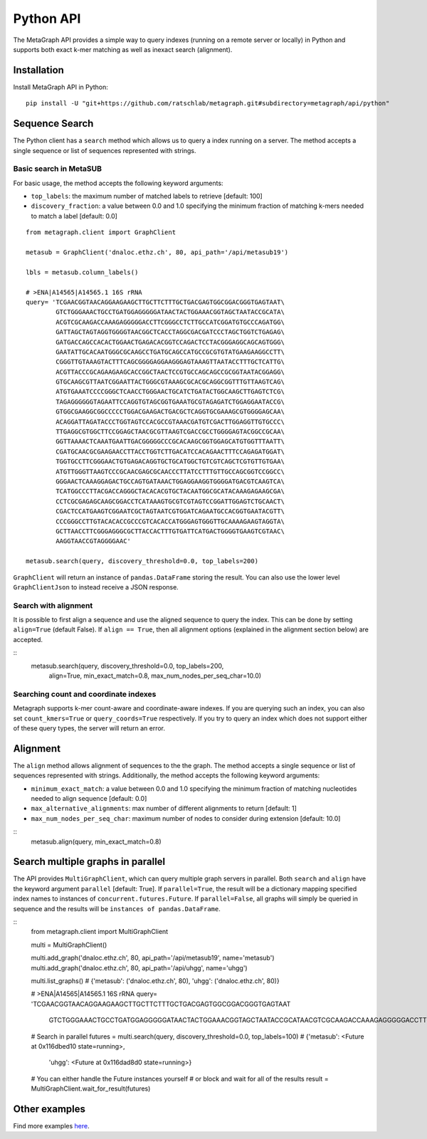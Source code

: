 .. _api:

Python API
==========

The MetaGraph API provides a simple way to query indexes (running on a remote server or locally) in Python and supports both exact k-mer
matching as well as inexact search (alignment).

.. _install api:

Installation
------------

Install MetaGraph API in Python::

    pip install -U "git+https://github.com/ratschlab/metagraph.git#subdirectory=metagraph/api/python"

Sequence Search
---------------
The Python client has a ``search`` method which allows us to query a index running on a server.
The method accepts a single sequence or list of sequences represented with strings.

Basic search in MetaSUB
^^^^^^^^^^^^^^^^^^^^^^^
For basic usage, the method accepts the following keyword arguments:

- ``top_labels``: the maximum number of matched labels to retrieve [default: 100]
- ``discovery_fraction``: a value between 0.0 and 1.0 specifying the minimum fraction of
  matching k-mers needed to match a label [default: 0.0]

::

    from metagraph.client import GraphClient

    metasub = GraphClient('dnaloc.ethz.ch', 80, api_path='/api/metasub19')

    lbls = metasub.column_labels()

    # >ENA|A14565|A14565.1 16S rRNA
    query= 'TCGAACGGTAACAGGAAGAAGCTTGCTTCTTTGCTGACGAGTGGCGGACGGGTGAGTAAT\
            GTCTGGGAAACTGCCTGATGGAGGGGGATAACTACTGGAAACGGTAGCTAATACCGCATA\
            ACGTCGCAAGACCAAAGAGGGGGACCTTCGGGCCTCTTGCCATCGGATGTGCCCAGATGG\
            GATTAGCTAGTAGGTGGGGTAACGGCTCACCTAGGCGACGATCCCTAGCTGGTCTGAGAG\
            GATGACCAGCCACACTGGAACTGAGACACGGTCCAGACTCCTACGGGAGGCAGCAGTGGG\
            GAATATTGCACAATGGGCGCAAGCCTGATGCAGCCATGCCGCGTGTATGAAGAAGGCCTT\
            CGGGTTGTAAAGTACTTTCAGCGGGGAGGAAGGGAGTAAAGTTAATACCTTTGCTCATTG\
            ACGTTACCCGCAGAAGAAGCACCGGCTAACTCCGTGCCAGCAGCCGCGGTAATACGGAGG\
            GTGCAAGCGTTAATCGGAATTACTGGGCGTAAAGCGCACGCAGGCGGTTTGTTAAGTCAG\
            ATGTGAAATCCCCGGGCTCAACCTGGGAACTGCATCTGATACTGGCAAGCTTGAGTCTCG\
            TAGAGGGGGGTAGAATTCCAGGTGTAGCGGTGAAATGCGTAGAGATCTGGAGGAATACCG\
            GTGGCGAAGGCGGCCCCCTGGACGAAGACTGACGCTCAGGTGCGAAAGCGTGGGGAGCAA\
            ACAGGATTAGATACCCTGGTAGTCCACGCCGTAAACGATGTCGACTTGGAGGTTGTGCCC\
            TTGAGGCGTGGCTTCCGGAGCTAACGCGTTAAGTCGACCGCCTGGGGAGTACGGCCGCAA\
            GGTTAAAACTCAAATGAATTGACGGGGGCCCGCACAAGCGGTGGAGCATGTGGTTTAATT\
            CGATGCAACGCGAAGAACCTTACCTGGTCTTGACATCCACAGAACTTTCCAGAGATGGAT\
            TGGTGCCTTCGGGAACTGTGAGACAGGTGCTGCATGGCTGTCGTCAGCTCGTGTTGTGAA\
            ATGTTGGGTTAAGTCCCGCAACGAGCGCAACCCTTATCCTTTGTTGCCAGCGGTCCGGCC\
            GGGAACTCAAAGGAGACTGCCAGTGATAAACTGGAGGAAGGTGGGGATGACGTCAAGTCA\
            TCATGGCCCTTACGACCAGGGCTACACACGTGCTACAATGGCGCATACAAAGAGAAGCGA\
            CCTCGCGAGAGCAAGCGGACCTCATAAAGTGCGTCGTAGTCCGGATTGGAGTCTGCAACT\
            CGACTCCATGAAGTCGGAATCGCTAGTAATCGTGGATCAGAATGCCACGGTGAATACGTT\
            CCCGGGCCTTGTACACACCGCCCGTCACACCATGGGAGTGGGTTGCAAAAGAAGTAGGTA\
            GCTTAACCTTCGGGAGGGCGCTTACCACTTTGTGATTCATGACTGGGGTGAAGTCGTAAC\
            AAGGTAACCGTAGGGGAAC'

    metasub.search(query, discovery_threshold=0.0, top_labels=200)

``GraphClient`` will return an instance of ``pandas.DataFrame`` storing the result.
You can also use the lower level ``GraphClientJson`` to instead receive a JSON response.

Search with alignment
^^^^^^^^^^^^^^^^^^^^^
It is possible to first align a sequence and use the aligned sequence to query the index.
This can be done by setting ``align=True`` (default False).
If ``align == True``, then all alignment options (explained in the alignment section below) are accepted.

::
    metasub.search(query, discovery_threshold=0.0, top_labels=200,
                   align=True, min_exact_match=0.8, max_num_nodes_per_seq_char=10.0)

Searching count and coordinate indexes
^^^^^^^^^^^^^^^^^^^^^^^^^^^^^^^^^^^^^^
Metagraph supports k-mer count-aware and coordinate-aware indexes. If you are querying such an index,
you can also set ``count_kmers=True`` or ``query_coords=True`` respectively. If you try to query an
index which does not support either of these query types, the server will return an error.

Alignment
---------
The ``align`` method allows alignment of sequences to the the graph.
The method accepts a single sequence or list of sequences represented with strings.
Additionally, the method accepts the following keyword arguments:

- ``minimum_exact_match``: a value between 0.0 and 1.0 specifying the minimum fraction of
  matching nucleotides needed to align sequence [default: 0.0]
- ``max_alternative_alignments``: max number of different alignments to return [default: 1]
- ``max_num_nodes_per_seq_char``: maximum number of nodes to consider during extension [default: 10.0]

::
    metasub.align(query, min_exact_match=0.8)

Search multiple graphs in parallel
----------------------------------
The API provides ``MultiGraphClient``, which can query multiple graph servers in parallel.
Both ``search`` and ``align`` have the keyword argument ``parallel`` [default: True].
If ``parallel=True``, the result will be a dictionary mapping specified index names to instances
of ``concurrent.futures.Future``.
If ``parallel=False``, all graphs will simply be queried in sequence and the results will
be ``instances of pandas.DataFrame``.

::
    from metagraph.client import MultiGraphClient

    multi = MultiGraphClient()

    multi.add_graph('dnaloc.ethz.ch', 80, api_path='/api/metasub19', name='metasub')
    multi.add_graph('dnaloc.ethz.ch', 80, api_path='/api/uhgg', name='uhgg')

    multi.list_graphs()
    # {'metasub': ('dnaloc.ethz.ch', 80), 'uhgg': ('dnaloc.ethz.ch', 80)}

    # >ENA|A14565|A14565.1 16S rRNA
    query= 'TCGAACGGTAACAGGAAGAAGCTTGCTTCTTTGCTGACGAGTGGCGGACGGGTGAGTAAT\
            GTCTGGGAAACTGCCTGATGGAGGGGGATAACTACTGGAAACGGTAGCTAATACCGCATA\
            ACGTCGCAAGACCAAAGAGGGGGACCTTCGGGCCTCTTGCCATCGGATGTGCCCAGATGG\
            GATTAGCTAGTAGGTGGGGTAACGGCTCACCTAGGCGACGATCCCTAGCTGGTCTGAGAG\
            GATGACCAGCCACACTGGAACTGAGACACGGTCCAGACTCCTACGGGAGGCAGCAGTGGG\
            GAATATTGCACAATGGGCGCAAGCCTGATGCAGCCATGCCGCGTGTATGAAGAAGGCCTT\
            CGGGTTGTAAAGTACTTTCAGCGGGGAGGAAGGGAGTAAAGTTAATACCTTTGCTCATTG\
            ACGTTACCCGCAGAAGAAGCACCGGCTAACTCCGTGCCAGCAGCCGCGGTAATACGGAGG\
            GTGCAAGCGTTAATCGGAATTACTGGGCGTAAAGCGCACGCAGGCGGTTTGTTAAGTCAG\
            ATGTGAAATCCCCGGGCTCAACCTGGGAACTGCATCTGATACTGGCAAGCTTGAGTCTCG\
            TAGAGGGGGGTAGAATTCCAGGTGTAGCGGTGAAATGCGTAGAGATCTGGAGGAATACCG\
            GTGGCGAAGGCGGCCCCCTGGACGAAGACTGACGCTCAGGTGCGAAAGCGTGGGGAGCAA\
            ACAGGATTAGATACCCTGGTAGTCCACGCCGTAAACGATGTCGACTTGGAGGTTGTGCCC\
            TTGAGGCGTGGCTTCCGGAGCTAACGCGTTAAGTCGACCGCCTGGGGAGTACGGCCGCAA\
            GGTTAAAACTCAAATGAATTGACGGGGGCCCGCACAAGCGGTGGAGCATGTGGTTTAATT\
            CGATGCAACGCGAAGAACCTTACCTGGTCTTGACATCCACAGAACTTTCCAGAGATGGAT\
            TGGTGCCTTCGGGAACTGTGAGACAGGTGCTGCATGGCTGTCGTCAGCTCGTGTTGTGAA\
            ATGTTGGGTTAAGTCCCGCAACGAGCGCAACCCTTATCCTTTGTTGCCAGCGGTCCGGCC\
            GGGAACTCAAAGGAGACTGCCAGTGATAAACTGGAGGAAGGTGGGGATGACGTCAAGTCA\
            TCATGGCCCTTACGACCAGGGCTACACACGTGCTACAATGGCGCATACAAAGAGAAGCGA\
            CCTCGCGAGAGCAAGCGGACCTCATAAAGTGCGTCGTAGTCCGGATTGGAGTCTGCAACT\
            CGACTCCATGAAGTCGGAATCGCTAGTAATCGTGGATCAGAATGCCACGGTGAATACGTT\
            CCCGGGCCTTGTACACACCGCCCGTCACACCATGGGAGTGGGTTGCAAAAGAAGTAGGTA\
            GCTTAACCTTCGGGAGGGCGCTTACCACTTTGTGATTCATGACTGGGGTGAAGTCGTAAC\
            AAGGTAACCGTAGGGGAAC'

    # Search in parallel
    futures = multi.search(query, discovery_threshold=0.0, top_labels=100)
    # {'metasub': <Future at 0x116dbed10 state=running>,
       'uhgg': <Future at 0x116dad8d0 state=running>}

    # You can either handle the Future instances yourself
    # or block and wait for all of the results
    result = MultiGraphClient.wait_for_result(futures)

Other examples
--------------

Find more examples `here <https://github.com/ratschlab/metagraph_paper_resources/blob/master/notebooks/>`_.
